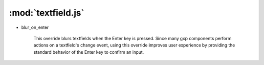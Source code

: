 .. module:: textfield.js
    :synopsis: Overrides for Ext.form.TextField and subclasses.

:mod:`textfield.js`
===================




* blur_on_enter

    This override blurs textfields when the Enter key is pressed. Since many
    gxp components perform actions on a textfield's change event, using this
    override improves user experience by providing the standard behavior of
    the Enter key to confirm an input.


